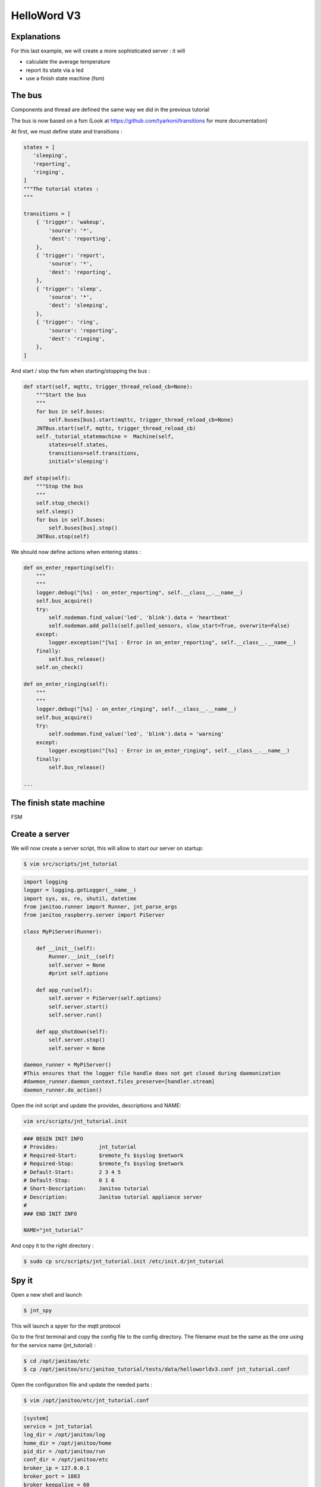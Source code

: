 ============
HelloWord V3
============


Explanations
============

For this last example, we will create a more sophisticated server : it will

- calculate the average temperature
- report its state via a led
- use a finish state machine (fsm)


The bus
=======

Components and thread are defined the same way we did in the previous tutorial

The bus is now based on a fsm (Look at https://github.com/tyarkoni/transitions for more documentation)

At first, we must define state and transitions :

.. code:: python

    states = [
       'sleeping',
       'reporting',
       'ringing',
    ]
    """The tutorial states :
    """

    transitions = [
        { 'trigger': 'wakeup',
            'source': '*',
            'dest': 'reporting',
        },
        { 'trigger': 'report',
            'source': '*',
            'dest': 'reporting',
        },
        { 'trigger': 'sleep',
            'source': '*',
            'dest': 'sleeping',
        },
        { 'trigger': 'ring',
            'source': 'reporting',
            'dest': 'ringing',
        },
    ]

And start / stop the fsm when starting/stopping the bus :

.. code:: python

    def start(self, mqttc, trigger_thread_reload_cb=None):
        """Start the bus
        """
        for bus in self.buses:
            self.buses[bus].start(mqttc, trigger_thread_reload_cb=None)
        JNTBus.start(self, mqttc, trigger_thread_reload_cb)
        self._tutorial_statemachine =  Machine(self,
            states=self.states,
            transitions=self.transitions,
            initial='sleeping')

    def stop(self):
        """Stop the bus
        """
        self.stop_check()
        self.sleep()
        for bus in self.buses:
            self.buses[bus].stop()
        JNTBus.stop(self)

We should now define actions when entering states :

.. code:: python

    def on_enter_reporting(self):
        """
        """
        logger.debug("[%s] - on_enter_reporting", self.__class__.__name__)
        self.bus_acquire()
        try:
            self.nodeman.find_value('led', 'blink').data = 'heartbeat'
            self.nodeman.add_polls(self.polled_sensors, slow_start=True, overwrite=False)
        except:
            logger.exception("[%s] - Error in on_enter_reporting", self.__class__.__name__)
        finally:
            self.bus_release()
        self.on_check()

    def on_enter_ringing(self):
        """
        """
        logger.debug("[%s] - on_enter_ringing", self.__class__.__name__)
        self.bus_acquire()
        try:
            self.nodeman.find_value('led', 'blink').data = 'warning'
        except:
            logger.exception("[%s] - Error in on_enter_ringing", self.__class__.__name__)
        finally:
            self.bus_release()

    ...


The finish state machine
========================

FSM

.. image:: images/fsm_bus.png


Create a server
===============

We will now create a server script, this will allow to start our server on startup:

.. code:: bash

    $ vim src/scripts/jnt_tutorial

.. code:: python

    import logging
    logger = logging.getLogger(__name__)
    import sys, os, re, shutil, datetime
    from janitoo.runner import Runner, jnt_parse_args
    from janitoo_raspberry.server import PiServer

    class MyPiServer(Runner):

        def __init__(self):
            Runner.__init__(self)
            self.server = None
            #print self.options

        def app_run(self):
            self.server = PiServer(self.options)
            self.server.start()
            self.server.run()

        def app_shutdown(self):
            self.server.stop()
            self.server = None

    daemon_runner = MyPiServer()
    #This ensures that the logger file handle does not get closed during daemonization
    #daemon_runner.daemon_context.files_preserve=[handler.stream]
    daemon_runner.do_action()

Open the init script and update the provides, descriptions and NAME:

.. code:: bash

    vim src/scripts/jnt_tutorial.init

.. code:: bash

    ### BEGIN INIT INFO
    # Provides:             jnt_tutorial
    # Required-Start:       $remote_fs $syslog $network
    # Required-Stop:        $remote_fs $syslog $network
    # Default-Start:        2 3 4 5
    # Default-Stop:         0 1 6
    # Short-Description:    Janitoo tutorial
    # Description:          Janitoo tutorial appliance server
    #
    ### END INIT INFO

    NAME="jnt_tutorial"

And copy it to the right directory :

.. code:: bash

    $ sudo cp src/scripts/jnt_tutorial.init /etc/init.d/jnt_tutorial


Spy it
======

Open a new shell and launch

.. code:: bash

    $ jnt_spy

This will launch a spyer for the mqtt protocol

Go to the first terminal and copy the config file to the config directory.
The filename must be the same as the one using for the service name (jnt_tutorial) :

.. code:: bash

    $ cd /opt/janitoo/etc
    $ cp /opt/janitoo/src/janitoo_tutorial/tests/data/helloworldv3.conf jnt_tutorial.conf

Open the configuration file and update the needed parts :

.. code:: bash

    $ vim /opt/janitoo/etc/jnt_tutorial.conf

.. code:: bash

    [system]
    service = jnt_tutorial
    log_dir = /opt/janitoo/log
    home_dir = /opt/janitoo/home
    pid_dir = /opt/janitoo/run
    conf_dir = /opt/janitoo/etc
    broker_ip = 127.0.0.1
    broker_port = 1883
    broker_keepalive = 60
    heartbeat_timeout = 10
    heartbeat_count = 3
    slow_start = 0.5

    ...

    [handler_file]
    class = FileHandler
    level = DEBUG
    formatter = generic
    args = ('/opt/janitoo/log/jnt_tutorial.log', 'w')

There are many options startup like slow_start (a dedicated options for slow machines to sleep between startup steps).
Look at source for list :(.

You can now starts the service :

.. code:: bash

    $ sudo service jnt_tutorial start

You can look at the protocol during startup on the spyer terminal.

You can also look at logs. In a new terminal :

.. code:: bash

    $ tail -n 100 -f /opt/janitoo/log/jnt_tutorial.log

Its time to query ther server. Go to the first terminal and query the network :

.. code:: bash

    $ jnt_query network

You should receive the list of nodes availables on your server :

.. code:: bash

    hadd       uuid                 name                      location                  product_type
    hadd       uuid                 name                      location                  product_type
    0225/0000  tutorial2            Hello world               Rapsberry                 Default product type
    0225/0002  tutorial2__temperature Temperature               Onewire                   Temperature sensor
    0225/0004  tutorial2__led       Led                       GPIO                      Software
    0225/0003  tutorial2__cpu       CPU                       Hostsensor                Software component
    0225/0001  tutorial2__ambiance  Ambiance 1                DHT                       Temperature/humidity sensor

You can also query a node :

.. code:: bash

    $ jnt_query node --hadd 0225/0000

.. code:: bash

Check the config values :

.. code:: bash

    $ jnt_query node --hadd 0225/0000 --vuuid request_info_configs

.. code:: bash

    hadd       node_uuid                 uuid                           idx  data                      units      type  genre cmdclass help
    0225/0004  tutorial2__led            switch_poll                    0    300                       seconds    4     3     112      The poll delay of the value
    0225/0004  tutorial2__led            blink_poll                     0    300                       seconds    4     3     112      The poll delay of the value
    0225/0004  tutorial2__led            location                       0    GPIO                      None       8     3     112      The location of the node
    0225/0004  tutorial2__led            pin                            0    1                         None       4     3     112      The pin number on the board
    0225/0004  tutorial2__led            name                           0    Led                       None       8     3     112      The name of the node
    0225/0001  tutorial2__ambiance       temperature_poll               0    300                       seconds    4     3     112      The poll delay of the value
    0225/0001  tutorial2__ambiance       name                           0    Ambiance 1                None       8     3     112      The name of the node
    0225/0001  tutorial2__ambiance       pin                            0    6                         None       4     3     112      The pin number on the board
    0225/0001  tutorial2__ambiance       humidity_poll                  0    300                       seconds    4     3     112      The poll delay of the value
    0225/0001  tutorial2__ambiance       location                       0    DHT                       None       8     3     112      The location of the node
    0225/0001  tutorial2__ambiance       sensor                         0    11                        None       4     3     112      The sensor type : 11,22,2302
    0225/0000  tutorial2                 tutorial2_temperature_poll     0    300                       seconds    4     3     112      The poll delay of the value
    0225/0000  tutorial2                 tutorial2_temperature_critical 0    50                        None       4     3     112      The critical temperature. If 2 of the 3 temperature sensors are up to this value, a security notification is sent.
    0225/0000  tutorial2                 location                       0    Rapsberry                 None       8     3     112      The location of the node
    0225/0000  tutorial2                 name                           0    Hello world               None       8     3     112      The name of the node
    0225/0000  tutorial2                 tutorial2_timer_delay          0    45                        None       4     3     112      The delay between 2 checks
    0225/0003  tutorial2__cpu            frequency_poll                 0    30                        seconds    4     3     112      The poll delay of the value
    0225/0003  tutorial2__cpu            temperature_poll               0    30                        seconds    4     3     112      The poll delay of the value
    0225/0003  tutorial2__cpu            voltage_poll                   0    30                        seconds    4     3     112      The poll delay of the value
    0225/0003  tutorial2__cpu            location                       0    Hostsensor                None       8     3     112      The location of the node
    0225/0003  tutorial2__cpu            name                           0    CPU                       None       8     3     112      The name of the node
    0225/0002  tutorial2__temperature    temperature_poll               0    300                       seconds    4     3     112      The poll delay of the value
    0225/0002  tutorial2__temperature    location                       0    Onewire                   None       8     3     112      The location of the node
    0225/0002  tutorial2__temperature    hexadd                         0    28-00000463b745           None       8     3     112      The hexadecimal address of the DS18B20
    0225/0002  tutorial2__temperature    name                           0    Temperature               None       8     3     112      The name of the node

Get the user values :

.. code:: bash

    $ jnt_query node --hadd 0225/0000 --vuuid request_info_users

.. code:: bash

    hadd       node_uuid                 uuid                           idx  data                      units      type  genre cmdclass help
    0225/0001  tutorial2__ambiance       temperature                    0    19.0                      °C         3     2     49       The temperature
    0225/0001  tutorial2__ambiance       humidity                       0    24.0                      %          3     2     49       The humidity
    0225/0000  tutorial2                 tutorial2_temperature          0    None                      °C         3     2     49       The average temperature of tutorial.
    0225/0000  tutorial2                 tutorial2_state                0    sleeping                  None       8     2     49       The state of the machine.
    0225/0000  tutorial2                 tutorial2_change               0    None                      None       8     2     0        Change the state of the machine.
    0225/0003  tutorial2__cpu            frequency                      0    1000                      MHz        3     2     49       The frequency of the CPU
    0225/0003  tutorial2__cpu            voltage                        0    1.35                      V          3     2     49       The voltage of the CPU
    0225/0003  tutorial2__cpu            temperature                    0    37.9                      °C         3     2     49       The temperature of the CPU
    0225/0002  tutorial2__temperature    temperature                    0    19.5                      °C         3     2     49       The temperature


Start it at boot
================

To start your server on boot, use :

.. code:: bash

    $ sudo update-rc.d jnt_tutorial defaults

You can also stop, restart, kill, ... your server using :

.. code:: bash

    $ sudo service jnt_tutorial

.. code:: bash

    Usage: /etc/init.d/jnt_tutorial {start|stop|restart|reload|status|kill}


Performances
============

.. code:: bash

    $ nice top

.. code:: bash

    PID   USER      PR  NI  VIRT  RES  SHR S  %CPU %MEM    TIME+  COMMAND
    24126 root      20   0 59352  13m 4292 S   5,9  2,7   0:38.28 /usr/bin/python /usr/local/bin/jnt_tutorial -c /opt/janitoo/src/janitoo_tutorial/tests/data/helloworldv
